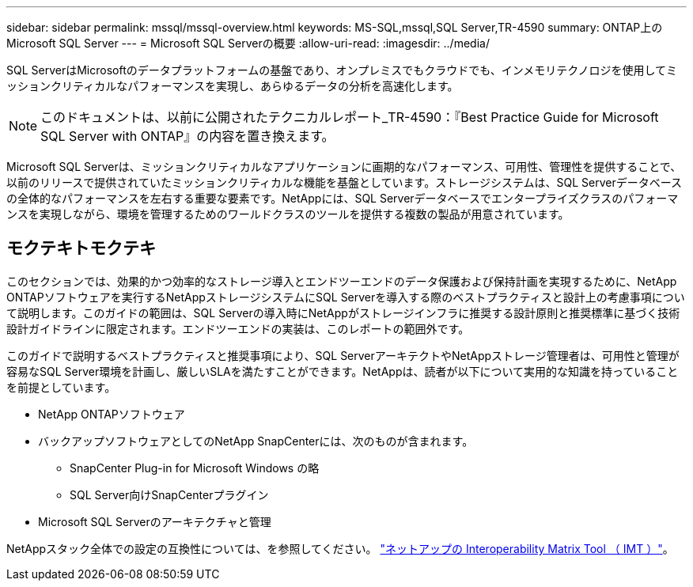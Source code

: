 ---
sidebar: sidebar 
permalink: mssql/mssql-overview.html 
keywords: MS-SQL,mssql,SQL Server,TR-4590 
summary: ONTAP上のMicrosoft SQL Server 
---
= Microsoft SQL Serverの概要
:allow-uri-read: 
:imagesdir: ../media/


[role="lead"]
SQL ServerはMicrosoftのデータプラットフォームの基盤であり、オンプレミスでもクラウドでも、インメモリテクノロジを使用してミッションクリティカルなパフォーマンスを実現し、あらゆるデータの分析を高速化します。


NOTE: このドキュメントは、以前に公開されたテクニカルレポート_TR-4590：『Best Practice Guide for Microsoft SQL Server with ONTAP』の内容を置き換えます。

Microsoft SQL Serverは、ミッションクリティカルなアプリケーションに画期的なパフォーマンス、可用性、管理性を提供することで、以前のリリースで提供されていたミッションクリティカルな機能を基盤としています。ストレージシステムは、SQL Serverデータベースの全体的なパフォーマンスを左右する重要な要素です。NetAppには、SQL Serverデータベースでエンタープライズクラスのパフォーマンスを実現しながら、環境を管理するためのワールドクラスのツールを提供する複数の製品が用意されています。



== モクテキトモクテキ

このセクションでは、効果的かつ効率的なストレージ導入とエンドツーエンドのデータ保護および保持計画を実現するために、NetApp ONTAPソフトウェアを実行するNetAppストレージシステムにSQL Serverを導入する際のベストプラクティスと設計上の考慮事項について説明します。このガイドの範囲は、SQL Serverの導入時にNetAppがストレージインフラに推奨する設計原則と推奨標準に基づく技術設計ガイドラインに限定されます。エンドツーエンドの実装は、このレポートの範囲外です。

このガイドで説明するベストプラクティスと推奨事項により、SQL ServerアーキテクトやNetAppストレージ管理者は、可用性と管理が容易なSQL Server環境を計画し、厳しいSLAを満たすことができます。NetAppは、読者が以下について実用的な知識を持っていることを前提としています。

* NetApp ONTAPソフトウェア
* バックアップソフトウェアとしてのNetApp SnapCenterには、次のものが含まれます。
+
** SnapCenter Plug-in for Microsoft Windows の略
** SQL Server向けSnapCenterプラグイン


* Microsoft SQL Serverのアーキテクチャと管理


NetAppスタック全体での設定の互換性については、を参照してください。 link:http://mysupport.netapp.com/NOW/products/interoperability/["ネットアップの Interoperability Matrix Tool （ IMT ）"^]。
